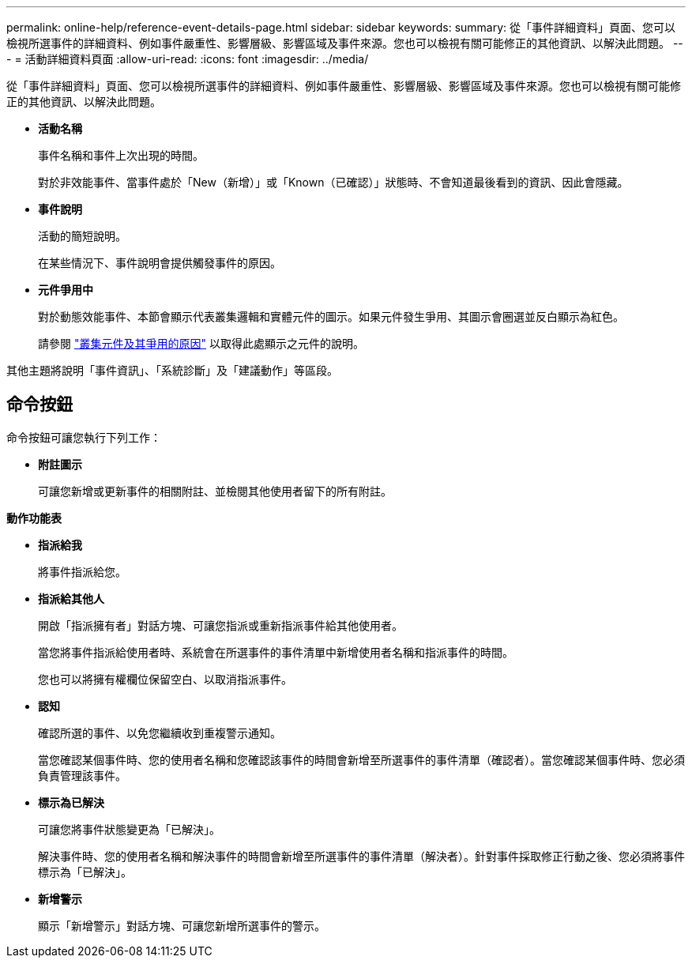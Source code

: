 ---
permalink: online-help/reference-event-details-page.html 
sidebar: sidebar 
keywords:  
summary: 從「事件詳細資料」頁面、您可以檢視所選事件的詳細資料、例如事件嚴重性、影響層級、影響區域及事件來源。您也可以檢視有關可能修正的其他資訊、以解決此問題。 
---
= 活動詳細資料頁面
:allow-uri-read: 
:icons: font
:imagesdir: ../media/


[role="lead"]
從「事件詳細資料」頁面、您可以檢視所選事件的詳細資料、例如事件嚴重性、影響層級、影響區域及事件來源。您也可以檢視有關可能修正的其他資訊、以解決此問題。

* *活動名稱*
+
事件名稱和事件上次出現的時間。

+
對於非效能事件、當事件處於「New（新增）」或「Known（已確認）」狀態時、不會知道最後看到的資訊、因此會隱藏。

* *事件說明*
+
活動的簡短說明。

+
在某些情況下、事件說明會提供觸發事件的原因。

* *元件爭用中*
+
對於動態效能事件、本節會顯示代表叢集邏輯和實體元件的圖示。如果元件發生爭用、其圖示會圈選並反白顯示為紅色。

+
請參閱 link:concept-cluster-components-and-why-they-can-be-in-contention.html["叢集元件及其爭用的原因"] 以取得此處顯示之元件的說明。



其他主題將說明「事件資訊」、「系統診斷」及「建議動作」等區段。



== 命令按鈕

命令按鈕可讓您執行下列工作：

* *附註圖示*
+
可讓您新增或更新事件的相關附註、並檢閱其他使用者留下的所有附註。



*動作功能表*

* *指派給我*
+
將事件指派給您。

* *指派給其他人*
+
開啟「指派擁有者」對話方塊、可讓您指派或重新指派事件給其他使用者。

+
當您將事件指派給使用者時、系統會在所選事件的事件清單中新增使用者名稱和指派事件的時間。

+
您也可以將擁有權欄位保留空白、以取消指派事件。

* *認知*
+
確認所選的事件、以免您繼續收到重複警示通知。

+
當您確認某個事件時、您的使用者名稱和您確認該事件的時間會新增至所選事件的事件清單（確認者）。當您確認某個事件時、您必須負責管理該事件。

* *標示為已解決*
+
可讓您將事件狀態變更為「已解決」。

+
解決事件時、您的使用者名稱和解決事件的時間會新增至所選事件的事件清單（解決者）。針對事件採取修正行動之後、您必須將事件標示為「已解決」。

* *新增警示*
+
顯示「新增警示」對話方塊、可讓您新增所選事件的警示。


